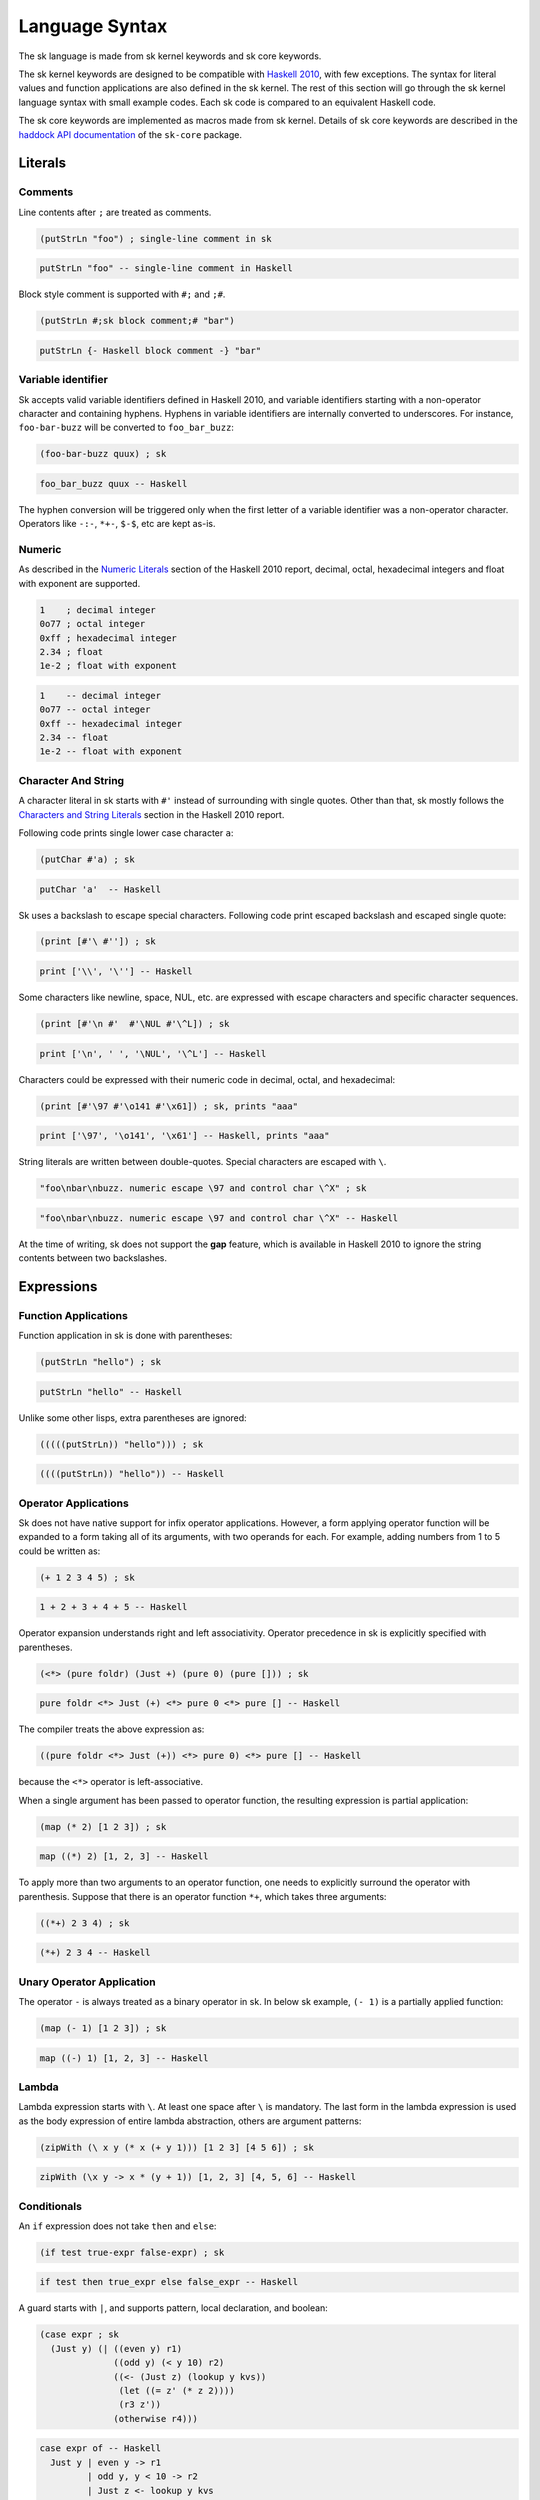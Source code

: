 Language Syntax
===============

The sk language is made from sk kernel keywords and sk core keywords.

The sk kernel keywords are designed to be compatible with `Haskell
2010 <https://www.haskell.org/onlinereport/haskell2010/>`_, with few
exceptions.  The syntax for literal values and function applications
are also defined in the sk kernel.  The rest of this section will go
through the sk kernel language syntax with small example codes. Each
sk code is compared to an equivalent Haskell code.

The sk core keywords are implemented as macros made from sk kernel.
Details of sk core keywords are described in the `haddock API
documentation <https://hackage.haskell.org>`_ of the ``sk-core``
package.


Literals
--------

Comments
^^^^^^^^

Line contents after ``;`` are treated as comments.

.. code-block:: sk

   (putStrLn "foo") ; single-line comment in sk

.. code-block:: haskell

    putStrLn "foo" -- single-line comment in Haskell

Block style comment is supported with ``#;`` and ``;#``.

.. code-block:: sk

   (putStrLn #;sk block comment;# "bar")

.. code-block:: haskell

    putStrLn {- Haskell block comment -} "bar"

Variable identifier
^^^^^^^^^^^^^^^^^^^

Sk accepts valid variable identifiers defined in Haskell 2010, and
variable identifiers starting with a non-operator character and containing
hyphens. Hyphens in variable identifiers are internally converted to
underscores. For instance, ``foo-bar-buzz`` will be converted to
``foo_bar_buzz``:

.. code-block:: sk

   (foo-bar-buzz quux) ; sk

.. code-block:: haskell

   foo_bar_buzz quux -- Haskell

The hyphen conversion will be triggered only when the first letter of a
variable identifier was a non-operator character. Operators like
``-:-``, ``*+-``, ``$-$``, etc are kept as-is.


Numeric
^^^^^^^

As described in the `Numeric Literals
<https://www.haskell.org/onlinereport/haskell2010/haskellch2.html#x7-190002.5>`_
section of the Haskell 2010 report, decimal, octal, hexadecimal
integers and float with exponent are supported.

.. code-block:: sk

   1    ; decimal integer
   0o77 ; octal integer
   0xff ; hexadecimal integer
   2.34 ; float
   1e-2 ; float with exponent

.. code-block:: haskell

   1    -- decimal integer
   0o77 -- octal integer
   0xff -- hexadecimal integer
   2.34 -- float
   1e-2 -- float with exponent


Character And String
^^^^^^^^^^^^^^^^^^^^

A character literal in sk starts with ``#'`` instead of surrounding with
single quotes. Other than that, sk mostly follows the `Characters and
String Literals
<https://www.haskell.org/onlinereport/haskell2010/haskellch2.html#x7-200002.6>`_
section in the Haskell 2010 report.

Following code prints single lower case character ``a``:

.. code-block:: sk

   (putChar #'a) ; sk

.. code-block:: haskell

   putChar 'a'  -- Haskell

Sk uses a backslash to escape special characters. Following code print
escaped backslash and escaped single quote:

.. code-block:: sk

   (print [#'\ #'']) ; sk

.. code-block:: haskell

   print ['\\', '\''] -- Haskell

Some characters like newline, space, NUL, etc. are expressed with
escape characters and specific character sequences.

.. code-block:: sk

   (print [#'\n #'  #'\NUL #'\^L]) ; sk

.. code-block:: haskell

   print ['\n', ' ', '\NUL', '\^L'] -- Haskell

Characters could be expressed with their numeric code in decimal, octal,
and hexadecimal:

.. code-block:: sk

   (print [#'\97 #'\o141 #'\x61]) ; sk, prints "aaa"

.. code-block:: haskell

   print ['\97', '\o141', '\x61'] -- Haskell, prints "aaa"

String literals are written between double-quotes. Special characters are
escaped with ``\``.

.. code-block:: sk

   "foo\nbar\nbuzz. numeric escape \97 and control char \^X" ; sk

.. code-block:: haskell

   "foo\nbar\nbuzz. numeric escape \97 and control char \^X" -- Haskell

At the time of writing, sk does not support the **gap** feature, which
is available in Haskell 2010 to ignore the string contents between two
backslashes.

Expressions
-----------

Function Applications
^^^^^^^^^^^^^^^^^^^^^

Function application in sk is done with parentheses:

.. code-block:: sk

   (putStrLn "hello") ; sk

.. code-block:: haskell

   putStrLn "hello" -- Haskell

Unlike some other lisps, extra parentheses are ignored:

.. code-block:: sk

   (((((putStrLn)) "hello"))) ; sk

.. code-block:: haskell

   ((((putStrLn)) "hello")) -- Haskell


Operator Applications
^^^^^^^^^^^^^^^^^^^^^

Sk does not have native support for infix operator
applications. However, a form applying operator function will be
expanded to a form taking all of its arguments, with two operands for
each. For example, adding numbers from 1 to 5 could be written as:

.. code-block:: sk

   (+ 1 2 3 4 5) ; sk

.. code-block:: haskell

   1 + 2 + 3 + 4 + 5 -- Haskell

Operator expansion understands right and left associativity. Operator
precedence in sk is explicitly specified with parentheses.

.. code-block:: sk

  (<*> (pure foldr) (Just +) (pure 0) (pure [])) ; sk

.. code-block:: haskell

  pure foldr <*> Just (+) <*> pure 0 <*> pure [] -- Haskell


The compiler treats the above expression as:

.. code-block:: haskell

  ((pure foldr <*> Just (+)) <*> pure 0) <*> pure [] -- Haskell

because the ``<*>`` operator is left-associative.

When a single argument has been passed to operator function, the resulting
expression is partial application:

.. code-block:: sk

   (map (* 2) [1 2 3]) ; sk

.. code-block:: haskell

   map ((*) 2) [1, 2, 3] -- Haskell

To apply more than two arguments to an operator function, one needs to
explicitly surround the operator with parenthesis. Suppose that there
is an operator function ``*+``, which takes three arguments:

.. code-block:: sk

   ((*+) 2 3 4) ; sk

.. code-block:: haskell

   (*+) 2 3 4 -- Haskell

Unary Operator Application
^^^^^^^^^^^^^^^^^^^^^^^^^^

The operator ``-`` is always treated as a binary operator in sk. In below
sk example, ``(- 1)`` is a partially applied function:

.. code-block:: sk

   (map (- 1) [1 2 3]) ; sk

.. code-block:: haskell

   map ((-) 1) [1, 2, 3] -- Haskell


Lambda
^^^^^^

Lambda expression starts with ``\``. At least one space after ``\`` is
mandatory. The last form in the lambda expression is used as the body
expression of entire lambda abstraction, others are argument patterns:

.. code-block:: sk

   (zipWith (\ x y (* x (+ y 1))) [1 2 3] [4 5 6]) ; sk

.. code-block:: haskell

   zipWith (\x y -> x * (y + 1)) [1, 2, 3] [4, 5, 6] -- Haskell


Conditionals
^^^^^^^^^^^^

An ``if`` expression does not take ``then`` and ``else``:

.. code-block:: sk

  (if test true-expr false-expr) ; sk

.. code-block:: haskell

  if test then true_expr else false_expr -- Haskell

A guard starts with ``|``, and supports pattern, local declaration,
and boolean:

.. code-block:: sk

   (case expr ; sk
     (Just y) (| ((even y) r1)
                 ((odd y) (< y 10) r2)
                 ((<- (Just z) (lookup y kvs))
                  (let ((= z' (* z 2))))
                  (r3 z'))
                 (otherwise r4)))

.. code-block:: haskell

   case expr of -- Haskell
     Just y | even y -> r1
            | odd y, y < 10 -> r2
            | Just z <- lookup y kvs
            , let z' = z * 2
            -> r3 z'
            | otherwise -> r4

See also `cond <https://hackage.haskell.org>`_ in sk core.


Tuples
^^^^^^

Tuple constructor uses a single comma. At least one space after the
comma is required:

.. code-block:: sk

   (print (, True #'x)) ; sk

.. code-block:: haskell

   print (True, 'x') -- Haskell

Single comma works for tuples with more than two elements:

.. code-block:: sk

   (print (, True #'x 42 1.23 "foo")) ; sk

.. code-block:: haskell

   print (True, 'x', 42, 1.23, "foo") -- Haskell

To express tuple data and type constructor, use consecutive commas
without spaces:

.. code-block:: sk

   (<*> (pure (,,,)) (Just 1) (Just 2) (Just 3) (Just 4)) ; sk

.. code-block:: haskell

   pure (,,,) <*> Just 1 <*> Just 2 <*> Just 3 <*> Just 4 -- Haskell


Unit
^^^^

Unit is expressed empty parenthesis:

.. code-block:: sk

   (return ()) ; sk

.. code-block:: haskell

   return () -- Haskell

See also `nil <https://hackage.haskell.org>`_ to express an empty form.


Lists
^^^^^

List expression does not take commas:

.. code-block:: sk

   (print [1 2 3]) ; sk

.. code-block:: haskell

   print [1, 2, 3] -- Haskell

Arithmetic sequences use ``..``:

.. code-block:: sk

   (print [1 3 .. 9]) ; sk

.. code-block:: haskell

   print [1, 3 .. 9] -- Haskell

List comprehensions use ``|`` to separate a resulting expression.  Space
between ``|`` and result expression is required.

.. code-block:: sk

   [x | (<- x [1 .. 10]) (even x)] ; sk

.. code-block:: haskell

   [x | x <- [1 .. 10], even x] -- Haskell


Let
^^^
A let expression is expressed with ``let`` without ``in``:

.. code-block:: sk

   (let ((:: a Int)) ; sk
         (:: (b c) Int))
         (= a 10)
         (= b 4)
         (= c 2))
     (+ (* a b) 2))

.. code-block:: haskell

   let a :: Int -- Haskell
       b, c :: Int
       a = 10
       b = 4
       c = 2
   in  a * b + 2

Case
^^^^

A case expression is expressed with ``case`` without ``of`` and ``->``:

.. code-block:: sk

   (case n ; sk
     0 "zero"
     1 "one"
     _ "many")

.. code-block:: haskell

   case n of -- Haskell
     0 -> "zero"
     1 -> "one"
     _ -> "many"

Do
^^^

Do expression uses prefix ``<-``:

.. code-block:: sk

   (do (putStrLn "x: ") ; sk
       (<- l getLine)
       (return (words l)))

.. code-block:: haskell

   do putStrLn "x: " -- Haskell
      l <- getLine
      return (words l)

Datatypes with field labels
^^^^^^^^^^^^^^^^^^^^^^^^^^^

Field labels are enclosed with ``{`` and ``}``, and does not use ``=``:

.. code-block:: sk

   (print (C {f1 1 f2 True f3 "abc"})) ; sk

.. code-block:: haskell

   print (C {f1=1, f2=True, f3="abc"}) -- Haskell


Expression Type-Signatures
^^^^^^^^^^^^^^^^^^^^^^^^^^

Type signature uses ``::``:

.. code-block:: sk

    (:: 42 Int) ; sk

.. code-block:: haskell

   42 :: Int -- Haskell


Pattern Matching
^^^^^^^^^^^^^^^^

A non-variable pattern requires parenthesis, as in ``Just`` shown below:

.. code-block:: sk

   (case expr ; sk
     (Just x) (+ x 1)
     Nothing  0)

.. code-block:: haskell

   case expr of -- Haskell
     Just x -> x + 1
     Nothing -> 0

As pattern
""""""""""

As pattern uses ``@``:

.. code-block:: sk

  (let ((= (@ x (Just n)) expr)) ; sk
    (+ n 1))

.. code-block:: haskell

  let x@(Just n) = expr -- Haskell
  in  n + 1

Irrefutable pattern
"""""""""""""""""""

Irrefutable patterns use ``~``:

.. code-block:: sk

   (let ((= ~(, a ~(, b c)) expr)) ; sk
     (+ a (* b c)))

.. code-block:: haskell

   let ~(a, ~(b, c)) = expr -- Haskell
   in  a + b * c

Operator expansion
""""""""""""""""""

The Operator expansion rule applies to patterns. For instance, the
``:`` constructor for a list is expanded with its pattern arguments:

.. code-block:: sk

   (case expr ; sk
     (: a1 a2 _) (+ a1 a2)
     _ 0)

.. code-block:: haskell

   case expr of -- Haskell
     a1 : a2 : _ -> a1 + a2
     _ -> 0


Declarations And Bindings
-------------------------

Algebraic Datatype
^^^^^^^^^^^^^^^^^^

Algebraic datatype declaration uses ``data``. It does not use ``=``
and ``|``. Optional ``deriving`` form may appear as the last element
of the ``data`` form:

.. code-block:: sk

   (data (D1 a b) ; sk
     C1
     (C2 a)
     (C3 b)
     (deriving (Eq Show)))

.. code-block:: haskell

   data D1 a b
     = C1
     | C2 a
     | C3 b
     deriving (Eq, Show)

Constructor with labeled fields are supported with ``{`` and ``}``:

.. code-block:: sk

   (data (D2 a b) ; sk
    (D2 {f1 a
         f2 b}))

.. code-block:: haskell

   data D2 a b -- Haskell
    = D2 { f1 :: a
         , f2 :: b }

Type Synonym
^^^^^^^^^^^^

Type synonym declaration uses ``type``. It does not use
``=``:

.. code-block:: sk

   (type (T1 a) (Maybe (, a Bool String))) ; sk

.. code-block:: haskell

   type T1 a = Maybe (a, Bool, String) -- Haskell


Datatype Renamings
^^^^^^^^^^^^^^^^^^

New type declaration uses ``newtype``:

.. code-block:: sk

   (newtype N (N {unN Int})) ; sk

.. code-block:: haskell

   newtype N = N { unN :: Int } -- Haskell


Class
^^^^^

Class declaration uses ``class``:

.. code-block:: sk

   (class (=> (Ord a) (C1 a)) ; sk
     (:: m1 (-> a Int))
     (= m1 _ 0)

.. code-block:: haskell

   class Ord a => C1 a where -- Haskell
     m1 :: a -> Int
     m1 _ = 0

Class instance declaration uses ``instance``:

.. code-block:: sk

   (instance (C1 Int) ; sk
     (= m1 n (+ n 1)))

.. code-block:: haskell

    instance C1 Int where -- Haskell
      m1 n = n + 1

Defaults for Overloaded Numeric Operations
^^^^^^^^^^^^^^^^^^^^^^^^^^^^^^^^^^^^^^^^^^

Default declaration is done with ``default``:

.. code-block:: sk

   (default Int Double) ; sk

.. code-block:: haskell

   default (Int, Double) -- Haskell


Type Signatures
^^^^^^^^^^^^^^^

Type signature uses ``::``:

.. code-block:: sk

   (:: f (-> Int Int Int)) ; sk

.. code-block:: haskell

   f :: Int -> Int -> Int -- Haskell

Single type signature could be specified to multiple variables:

.. code-block:: sk

   (:: (f g h) (-> Int Int)) ; sk


.. code-block:: haskell

   f, g, h :: Int -> Int -- Haskell

Constraints in type signature are expressed with ``=>``. The last
element of the form ``=>`` should be a type:

.. code-block:: sk

   (:: f (=> (Eq a) (Ord a) (-> a a))) ; sk

.. code-block:: haskell

   f :: Eq a, Ord a => a -> a -- Haskell


Fixity
^^^^^^

It is possible to declare fixity and precedence with ``infix``,
``infixl``, and ``infixr``:

.. code-block:: sk

   (= $+$ a b (+ a (f b))) ; sk
   (infixr 6 $+$)

.. code-block:: haskell

   ($+$) a b = a + f b -- Haskell
   infixr 6 $+$


Note that sk syntax is affected by the left and right associativity of
operators, but not by the precedence of operators.


Bindings
^^^^^^^^

Function binding declaration uses ``=``. The form after ``=`` is the
function name, the last form is the expression body. Rest of the forms
are argument patterns:

.. code-block:: sk

   (= f1 x y z (+ x (* y z))) ; sk

.. code-block:: haskell

   f1 x y z = x + (y * z) -- Haskell

Keyword ``where`` can appear in the right-hand side:

.. code-block:: sk

   (= f2 n ; sk
     (where body
       (= body (+ n 1))))

.. code-block:: haskell

   f2 n = body -- Haskell
     where
       body = n + 1

Pattern bindings are similarly done with ``=``:

.. code-block:: sk

    (= (Just x) (lookup k vs)) ; sk

.. code-block:: haskell

    Just x = lookup k vs -- Haskell


Modules
-------

Top-level module definition does not use ``where``:

.. code-block:: sk

   (module M1) ; sk
   (= x 1)
   (= y 2)

.. code-block:: haskell

   module M1 where -- Haskell
   x = 1
   y = 2

See also `defmodule <https://hackage.haskell.org>`_ in sk core.

Export Lists
^^^^^^^^^^^^

Module definition can contain an explicit export list. Entities in the
export list can contain bindings, type and data constructors, type
classes, and modules:

.. code-block:: sk

  (module M2 ; sk
    f1           ; Value, field name, or class method
    (T1)         ; Type constructor only
    (T2 ..)      ; Type constructor and all of its data constructors
    (T3 T3a T3b) ; Type constructor and specified data constructors
    (T4 t4f1)    ; Type constructor and field label

    (module Data.Char)      ; Module reexport
    (Mb.Maybe Just Nothing) ; Reexport with a qualified name
    )

.. code-block:: haskell

   module M2 -- Haskell
     ( f1           -- Value, field name, or class method
     , T1           -- Type constructor only
     , T2(..)       -- Type constructor and all of its data constructors
     , T3(T3a, T3b) -- Type constructor and specified data constructors
     , T4(t4f1)     -- Type constructor and field label

     , module Data.Char        -- Module reexport
     , Mb.Maybe(Just, Nothing) -- Reexport with a qualified name
     ) where


Import Declarations
^^^^^^^^^^^^^^^^^^^

Module import declarations use ``import``:

.. code-block:: sk

   (import Data.Maybe) ; sk

.. code-block:: haskell

   import Data.Maybe -- Haskell

Qualified import declarations use ``qualified`` and optional ``as``:

.. code-block:: sk

   (import qualified Data.Maybe as Mb) ; sk

.. code-block:: haskell

   import qualified Data.Maybe as Mb -- Haskell

Entity lists use list:

.. code-block:: sk

   (import Data.Maybe (catMaybes fromMaybe)) ; sk

.. code-block:: haskell

   import Data.Maybe (catMaybes, fromMaybe) -- Haskell

Hiding specified entities with ``hiding``. Form after ``hiding`` is a
list of entity names to hide:

.. code-block:: sk

   (import Data.Maybe hiding (fromJust fromMaybe)) ; sk

.. code-block:: haskell

   import Data.Maybe hiding (fromJust, fromMaybe) -- Haskell

Altogether:

.. code-block:: sk

   (import qualified Data.Maybe as Mb hiding (fromJust)) ; sk

.. code-block:: haskell

   import qualified Data.Maybe as Mb hiding (fromJust) -- Haskell


Foreign Function Interfaces
---------------------------

Foreign Import
^^^^^^^^^^^^^^

Foreign import declarations start with ``foreign`` ``import``:

.. code-block:: sk

   (foreign import ccall safe "string.h strlen" ; sk
     (:: cstrlen (-> (Ptr CChar) (IO CSize))))

.. code-block:: haskell

   foreign import ccall safe "string.h strlen" -- Haskell
     cstrlen :: Ptr CChar -> IO CSize

Foreign Export
^^^^^^^^^^^^^^

Foreign export declarations start with ``foreign`` ``export``:

.. code-block:: sk

   (foreign export ccall "addInt"
     (:: + (-> Int Int Int)))

.. code-block:: haskell

   foreign export ccall "addInt"
     (+) :: Int -> Int -> Int


Compiler Pragmas
----------------

All pragmas use ``#p(..)`` form.

Inlining
^^^^^^^^

Pragmas to control inlining of codes use ``INLINE`` and ``NOINLINE``:

.. code-block:: sk

   #p(INLINE foo) ; sk

.. code-block:: haskell

   {-# INLINE foo #-} -- Haskell

GHC specific phase controls are also supported:

.. code-block:: sk

   #p(INLINE [1] bar) ; sk
   #p(NOINLINE [~2] buzz)

.. code-block:: haskell

   {-# INLINE [1] bar #-} -- Haskell
   {-# NOINLINE [~2] buzz #-}

Specialization
^^^^^^^^^^^^^^

Pragmas to control specialization of overloaded function use
``SPECIALIZE``:

.. code-block:: sk

   #p(SPECIALIZE (:: factorial (-> Int Int))) ; sk

.. code-block:: haskell

   {-# SPECIALIZE factorial :: Int -> Int #-} -- Haskell

Language extensions
^^^^^^^^^^^^^^^^^^^

Pragma for language extensions use ``LANGUAGE``:

.. code-block:: sk

   #p(LANGUAGE GADTs OverloadedStrings) ; sk

.. code-block:: haskell

   {-# LANGUAGE GADTs, OverloadedStrings #-} -- Haskell

..
   Overlaps
   ^^^^^^^^

   This is GHC specific ...

..
   .. rubric:: Footnotes

   .. [#f1] With few exceptions. Perhaps the most notable exception is the
            lack of native infix function support, but has operator
            expansion instead.
